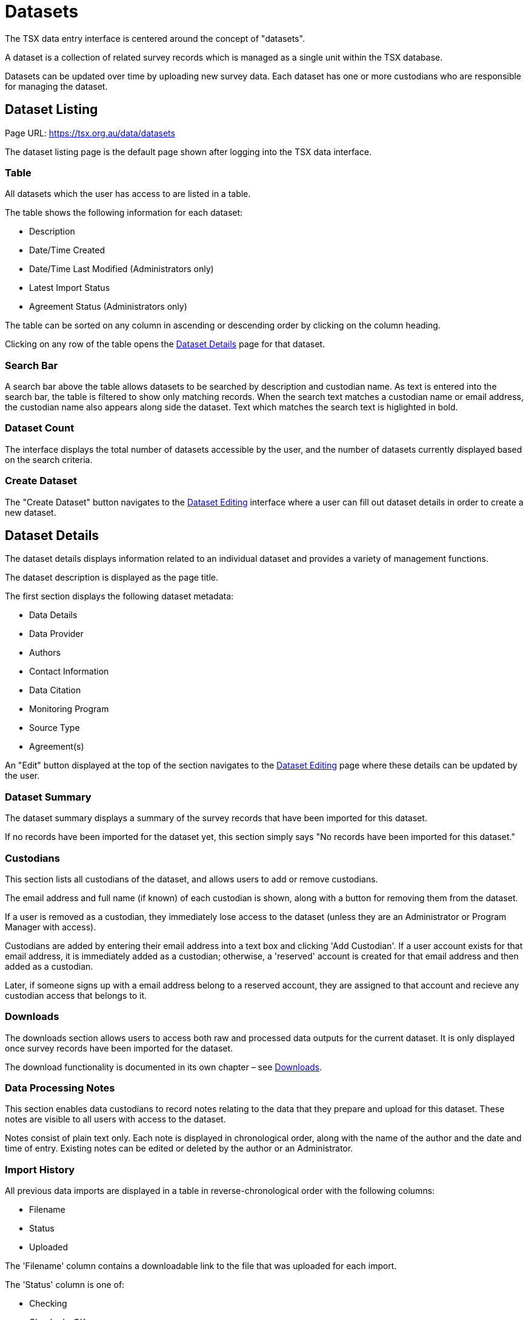 = Datasets

The TSX data entry interface is centered around the concept of "datasets".

A dataset is a collection of related survey records which is managed as a single unit within the TSX database.

Datasets can be updated over time by uploading new survey data. Each dataset has one or more custodians who are responsible for managing the dataset.

== Dataset Listing

Page URL: https://tsx.org.au/data/datasets

The dataset listing page is the default page shown after logging into the TSX data interface.

=== Table

All datasets which the user has access to are listed in a table.

The table shows the following information for each dataset:

 * Description
 * Date/Time Created
 * Date/Time Last Modified (Administrators only)
 * Latest Import Status
 * Agreement Status (Administrators only)

The table can be sorted on any column in ascending or descending order by clicking on the column heading.

Clicking on any row of the table opens the <<Dataset Details>> page for that dataset.

=== Search Bar

A search bar above the table allows datasets to be searched by description and custodian name. As text is entered into the search bar, the table is filtered to show only matching records. When the search text matches a custodian name or email address, the custodian name also appears along side the dataset. Text which matches the search text is higlighted in bold.

=== Dataset Count

The interface displays the total number of datasets accessible by the user, and the number of datasets currently displayed based on the search criteria.

=== Create Dataset

The "Create Dataset" button navigates to the <<Dataset Editing>> interface where a user can fill out dataset details in order to create a new dataset.

== Dataset Details

The dataset details displays information related to an individual dataset and provides a variety of management functions.

The dataset description is displayed as the page title.

The first section displays the following dataset metadata:

 * Data Details
 * Data Provider
 * Authors
 * Contact Information
 * Data Citation
 * Monitoring Program
 * Source Type
 * Agreement(s)

An "Edit" button displayed at the top of the section navigates to the <<Dataset Editing>> page where these details can be updated by the user.

=== Dataset Summary

The dataset summary displays a summary of the survey records that have been imported for this dataset.

If no records have been imported for the dataset yet, this section simply says "No records have been imported for this dataset."

=== Custodians

This section lists all custodians of the dataset, and allows users to add or remove custodians.

The email address and full name (if known) of each custodian is shown, along with a button for removing them from the dataset.

If a user is removed as a custodian, they immediately lose access to the dataset (unless they are an Administrator or Program Manager with access).

Custodians are added by entering their email address into a text box and clicking 'Add Custodian'. If a user account exists for that email address, it is immediately added as a custodian; otherwise, a 'reserved' account is created for that email address and then added as a custodian.

Later, if someone signs up with a email address belong to a reserved account, they are assigned to that account and recieve any custodian access that belongs to it.

=== Downloads

The downloads section allows users to access both raw and processed data outputs for the current dataset. It is only displayed once survey records have been imported for the dataset.

The download functionality is documented in its own chapter – see <<Downloads>>.

=== Data Processing Notes

This section enables data custodians to record notes relating to the data that they prepare and upload for this dataset. These notes are visible to all users with access to the dataset.

Notes consist of plain text only. Each note is displayed in chronological order, along with the name of the author and the date and time of entry. Existing notes can be edited or deleted by the author or an Administrator.

=== Import History

All previous data imports are displayed in a table in reverse-chronological order with the following columns:

 * Filename
 * Status
 * Uploaded

The 'Filename' column contains a downloadable link to the file that was uploaded for each import.

The 'Status' column is one of:

 * Checking
 * Checked - OK
 * Checked - Error
 * Importing
 * Import Error
 * Imported - Awaiting Approval
 * Imported - Approved

This column also contains a link to view the import log. For imports awaiting approval, there is also an 'Approve' button shown to Administrators only, which updates the Import status to `Imported - Approved`.

The 'Uploaded' column shows the date and time of the import, and describes the user who performed the import either by their full name, or just 'an administrator' if that user is an Administrator.

Administrators also have the ability to hide data imports from view by non-Administrator users. Each import row has a visibility icon that toggles between visible and hidden when clicked.

The most recent data import has an information label saying: "Most recent import – use this file to update your dataset." This is to help users understand that they cannot simply upload new records to add them to a dataset – each upload **replaces** the existing records, so each upload must include any existing records that should remain in the database. This has several advantages:

 * It provides a way to delete and update existing records in a dataset
 * It makes it easier for user to check for duplicate records when preparing their uploads
 * It makes it easier to know which records that exist in the dataset, since only the most recent import needs to be examined

IMPORTANT: Uploading a new survey data file *replaces* all existing data in the dataset. Any existing records that are not present in the new data file will be deleted.

=== Import Data

This section is used to upload survey data for checking and subsequent import into the database.

The Data Type field specifies whether the data to be uploaded conforms to the Type 1 or Type 2/3 data specification. The default is Type 1, which is appropriate for most datasets.

When a file is selected, it immediately begins to be uploaded. Upload progress is indicated using in a progress bar.

When the upload completes, the file is immediately processed by the data checker which looks for any errors or potential problems in the data being supplied. No data is actually imported into the database at this time. This processing can take some time and progress is indicated using a progress bar.

The importer accepts CSV or XSLX (Excel) files that follow the TSX Data Import Template (TODO: link).

Once the data checker has completed, it displays a log of messages. Each message is classified as `INFO` (informational only), `WARNING` (a potential problem to be aware of) or `ERROR` (a problem that prevents the file from being imported).

If the log contains an error, the status of the data import is `Checked (error)`, and the user is prompted to upload a new file after addressing the problems found.

Otherwise, the status of the data import is `Checked (OK)`. The user is prompted to review the import log and given the option to either finish importing the data, or to upload an edited file for re-checking.

When the user chooses to finish the import data, this again can take some time and progress is indicated. After the import completes successfully, its status changes to `Imported - Awaiting Approval` (or `Imported - Approved` if the user is an Administrator). The data import is now complete.

The following informational messages are always displayed in the data import interface:

[quote]
____
Important: Before updating your dataset, please ensure that all draft custodian feedback forms have been submitted. Importing new data will reset and permanently remove all drafted responses in the most recent form. All previously completed forms will also be archived.

Tip: the import will run faster if records belonging to the same survey and site are grouped into contiguous rows instead of scattered throughout the file
____

=== Delete Dataset

Datasets can be deleted by any of their Custodians or by an Administrator.

The dataset is completely removed from the database along with its imported data, processing notes and custodian feedback form data.

To prevent accidental deletion, users must tick a checkbox to confirm their decision before the deletion can proceed.

== Dataset Editing

The Dataset Editing interface is used for entering and updating dataset metadata and contact details.

All fields are validated when the user attempts to submit the form, and any fields with errors are highlighted.

=== Metadata fields

The following fields are all required:

 * Dataset description (plain text)
 * Data details (plain text)
 * Data provider (plain text)
 * Author(s) (plain text)
 * Monitoring program (drop down list)
 * Source type (radio buttons)

The first four of these fields are assembled to form a data citation, which is displayed below them. The format for the data citation is:

[quote]
`<Author(s)>` (`<Current Year>`). `<Data Details>`. `<Data Provider>`. Aggregated for the Australian Threatened Species Index, an output of the NESP Threatened Species Recovery Hub and operated by the Terrestrial Ecosystem Research Network, The University of Queensland.

Any trailing full stops or spaces entered into the fields are automatically cleaned to avoid extraneous characters in the generated citation.

The Monitoring program field is a drop down list of program names, defaulting to N/A. There is an option to add a new monitoring program name to the list. Adding a new option here makes it available to all other user for selection.

The Source type field allows one of two values:

 * Custodian (the data are provided as electronic primary data from a custodian)
 * Paper report (the data are extracted from a published scientific paper or report)

=== Contact fields

These fields all fields required unless marked otherwise:

 * Full name (plain text)
 * Institution (plain text)
 * Position (plain text)
 * Email (plain text)
 * Phone number (optional, plain text)

=== Data sharing agreement (Admin only)

A data sharing agreement status must be selected from the following options:

 * No agreement in place
 * Agreement in negotiation
 * Pending UQ signature
 * Agreement executed
 * UQ-owned data
 * Publicly available data
 * Informal agreement in place

If the *Agreement executed* option is selected, a multi-select drop down list allows the user to select one or more agreements that have been previously entered using the xref:documents.adoc#data-sharing-agreements[Data Sharing Agreements] page. At least one agreement must be selected.
